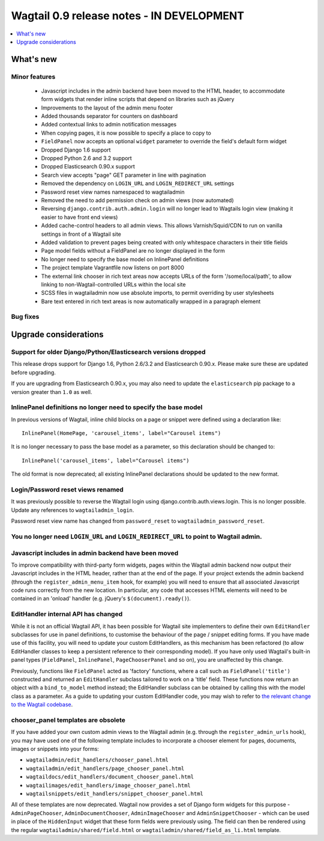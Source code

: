 ==========================================
Wagtail 0.9 release notes - IN DEVELOPMENT
==========================================

.. contents::
    :local:
    :depth: 1


What's new
==========

Minor features
~~~~~~~~~~~~~~

 * Javascript includes in the admin backend have been moved to the HTML header, to accommodate form widgets that render inline scripts that depend on libraries such as jQuery
 * Improvements to the layout of the admin menu footer
 * Added thousands separator for counters on dashboard
 * Added contextual links to admin notification messages
 * When copying pages, it is now possible to specify a place to copy to
 * ``FieldPanel`` now accepts an optional ``widget`` parameter to override the field's default form widget
 * Dropped Django 1.6 support
 * Dropped Python 2.6 and 3.2 support
 * Dropped Elasticsearch 0.90.x support
 * Search view accepts "page" GET parameter in line with pagination
 * Removed the dependency on ``LOGIN_URL`` and ``LOGIN_REDIRECT_URL`` settings
 * Password reset view names namespaced to wagtailadmin
 * Removed the need to add permission check on admin views (now automated)
 * Reversing ``django.contrib.auth.admin.login`` will no longer lead to Wagtails login view (making it easier to have front end views)
 * Added cache-control headers to all admin views. This allows Varnish/Squid/CDN to run on vanilla settings in front of a Wagtail site
 * Added validation to prevent pages being created with only whitespace characters in their title fields
 * Page model fields without a FieldPanel are no longer displayed in the form
 * No longer need to specify the base model on InlinePanel definitions
 * The project template Vagrantfile now listens on port 8000
 * The external link chooser in rich text areas now accepts URLs of the form '/some/local/path', to allow linking to non-Wagtail-controlled URLs within the local site
 * SCSS files in wagtailadmin now use absolute imports, to permit overriding by user stylesheets
 * Bare text entered in rich text areas is now automatically wrapped in a paragraph element


Bug fixes
~~~~~~~~~


Upgrade considerations
======================

Support for older Django/Python/Elasticsearch versions dropped
~~~~~~~~~~~~~~~~~~~~~~~~~~~~~~~~~~~~~~~~~~~~~~~~~~~~~~~~~~~~~~

This release drops support for Django 1.6, Python 2.6/3.2 and Elasticsearch 0.90.x. Please make sure these are updated before upgrading.

If you are upgrading from Elasticsearch 0.90.x, you may also need to update the ``elasticsearch`` pip package to a version greater than ``1.0`` as well.

InlinePanel definitions no longer need to specify the base model
~~~~~~~~~~~~~~~~~~~~~~~~~~~~~~~~~~~~~~~~~~~~~~~~~~~~~~~~~~~~~~~~

In previous versions of Wagtail, inline child blocks on a page or snippet were defined using a declaration like::

    InlinePanel(HomePage, 'carousel_items', label="Carousel items")

It is no longer necessary to pass the base model as a parameter, so this declaration should be changed to::

    InlinePanel('carousel_items', label="Carousel items")

The old format is now deprecated; all existing InlinePanel declarations should be updated to the new format.

Login/Password reset views renamed
~~~~~~~~~~~~~~~~~~~~~~~~~~~~~~~~~~

It was previously possible to reverse the Wagtail login using django.contrib.auth.views.login.
This is no longer possible. Update any references to ``wagtailadmin_login``.

Password reset view name has changed from ``password_reset`` to ``wagtailadmin_password_reset``.

You no longer need ``LOGIN_URL`` and ``LOGIN_REDIRECT_URL`` to point to Wagtail admin.
~~~~~~~~~~~~~~~~~~~~~~~~~~~~~~~~~~~~~~~~~~~~~~~~~~~~~~~~~~~~~~~~~~~~~~~~~~~~~~~~~~~~~~

Javascript includes in admin backend have been moved
~~~~~~~~~~~~~~~~~~~~~~~~~~~~~~~~~~~~~~~~~~~~~~~~~~~~

To improve compatibility with third-party form widgets, pages within the Wagtail admin backend now output their Javascript includes in the HTML header, rather than at the end of the page. If your project extends the admin backend (through the ``register_admin_menu_item`` hook, for example) you will need to ensure that all associated Javascript code runs correctly from the new location. In particular, any code that accesses HTML elements will need to be contained in an 'onload' handler (e.g. jQuery's ``$(document).ready()``).

EditHandler internal API has changed
~~~~~~~~~~~~~~~~~~~~~~~~~~~~~~~~~~~~

While it is not an official Wagtail API, it has been possible for Wagtail site implementers to define their own ``EditHandler`` subclasses for use in panel definitions, to customise the behaviour of the page / snippet editing forms. If you have made use of this facility, you will need to update your custom EditHandlers, as this mechanism has been refactored (to allow EditHandler classes to keep a persistent reference to their corresponding model). If you have only used Wagtail's built-in panel types (``FieldPanel``, ``InlinePanel``, ``PageChooserPanel`` and so on), you are unaffected by this change.

Previously, functions like ``FieldPanel`` acted as 'factory' functions, where a call such as ``FieldPanel('title')`` constructed and returned an ``EditHandler`` subclass tailored to work on a 'title' field. These functions now return an object with a ``bind_to_model`` method instead; the EditHandler subclass can be obtained by calling this with the model class as a parameter. As a guide to updating your custom EditHandler code, you may wish to refer to `the relevant change to the Wagtail codebase <https://github.com/torchbox/wagtail/commit/121c01c7f7db6087a985fa8dc9957bc78b9f6a6a>`_.

chooser_panel templates are obsolete
~~~~~~~~~~~~~~~~~~~~~~~~~~~~~~~~~~~~

If you have added your own custom admin views to the Wagtail admin (e.g. through the ``register_admin_urls`` hook), you may have used one of the following template includes to incorporate a chooser element for pages, documents, images or snippets into your forms:

- ``wagtailadmin/edit_handlers/chooser_panel.html``
- ``wagtailadmin/edit_handlers/page_chooser_panel.html``
- ``wagtaildocs/edit_handlers/document_chooser_panel.html``
- ``wagtailimages/edit_handlers/image_chooser_panel.html``
- ``wagtailsnippets/edit_handlers/snippet_chooser_panel.html``

All of these templates are now deprecated. Wagtail now provides a set of Django form widgets for this purpose - ``AdminPageChooser``, ``AdminDocumentChooser``, ``AdminImageChooser`` and ``AdminSnippetChooser`` - which can be used in place of the ``HiddenInput`` widget that these form fields were previously using. The field can then be rendered using the regular ``wagtailadmin/shared/field.html`` or ``wagtailadmin/shared/field_as_li.html`` template.
